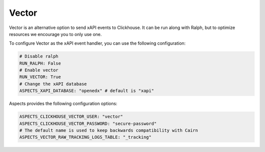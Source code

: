 .. _quick-start-vector:

Vector
******

Vector is an alternative option to send xAPI events to Clickhouse. It can be
run along with Ralph, but to optimize resources we encourage you to only use one.

To configure Vector as the xAPI event handler, you can use the following
configuration:

.. code-block:: yaml

    # Disable ralph
    RUN_RALPH: False
    # Enable vector
    RUN_VECTOR: True
    # Change the xAPI database
    ASPECTS_XAPI_DATABASE: "openedx" # default is "xapi"


Aspects provides the following configuration options:

.. code-block:: yaml
    
    ASPECTS_CLICKHOUSE_VECTOR_USER: "vector"
    ASPECTS_CLICKHOUSE_VECTOR_PASSWORD: "secure-password"
    # The default name is used to keep backwards compatibility with Cairn
    ASPECTS_VECTOR_RAW_TRACKING_LOGS_TABLE: "_tracking"